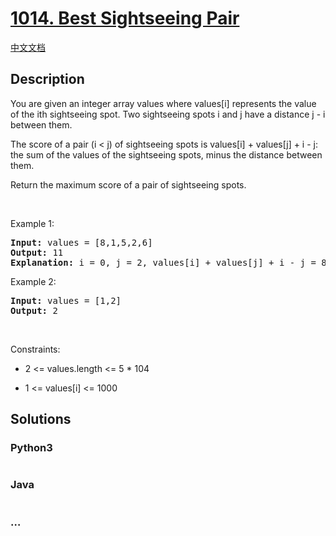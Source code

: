 * [[https://leetcode.com/problems/best-sightseeing-pair][1014. Best
Sightseeing Pair]]
  :PROPERTIES:
  :CUSTOM_ID: best-sightseeing-pair
  :END:
[[./solution/1000-1099/1014.Best Sightseeing Pair/README.org][中文文档]]

** Description
   :PROPERTIES:
   :CUSTOM_ID: description
   :END:

#+begin_html
  <p>
#+end_html

You are given an integer array values where values[i] represents the
value of the ith sightseeing spot. Two sightseeing spots i and j have a
distance j - i between them.

#+begin_html
  </p>
#+end_html

#+begin_html
  <p>
#+end_html

The score of a pair (i < j) of sightseeing spots is values[i] +
values[j] + i - j: the sum of the values of the sightseeing spots, minus
the distance between them.

#+begin_html
  </p>
#+end_html

#+begin_html
  <p>
#+end_html

Return the maximum score of a pair of sightseeing spots.

#+begin_html
  </p>
#+end_html

#+begin_html
  <p>
#+end_html

 

#+begin_html
  </p>
#+end_html

#+begin_html
  <p>
#+end_html

Example 1:

#+begin_html
  </p>
#+end_html

#+begin_html
  <pre>
  <strong>Input:</strong> values = [8,1,5,2,6]
  <strong>Output:</strong> 11
  <strong>Explanation:</strong> i = 0, j = 2, values[i] + values[j] + i - j = 8 + 5 + 0 - 2 = 11
  </pre>
#+end_html

#+begin_html
  <p>
#+end_html

Example 2:

#+begin_html
  </p>
#+end_html

#+begin_html
  <pre>
  <strong>Input:</strong> values = [1,2]
  <strong>Output:</strong> 2
  </pre>
#+end_html

#+begin_html
  <p>
#+end_html

 

#+begin_html
  </p>
#+end_html

#+begin_html
  <p>
#+end_html

Constraints:

#+begin_html
  </p>
#+end_html

#+begin_html
  <ul>
#+end_html

#+begin_html
  <li>
#+end_html

2 <= values.length <= 5 * 104

#+begin_html
  </li>
#+end_html

#+begin_html
  <li>
#+end_html

1 <= values[i] <= 1000

#+begin_html
  </li>
#+end_html

#+begin_html
  </ul>
#+end_html

** Solutions
   :PROPERTIES:
   :CUSTOM_ID: solutions
   :END:

#+begin_html
  <!-- tabs:start -->
#+end_html

*** *Python3*
    :PROPERTIES:
    :CUSTOM_ID: python3
    :END:
#+begin_src python
#+end_src

*** *Java*
    :PROPERTIES:
    :CUSTOM_ID: java
    :END:
#+begin_src java
#+end_src

*** *...*
    :PROPERTIES:
    :CUSTOM_ID: section
    :END:
#+begin_example
#+end_example

#+begin_html
  <!-- tabs:end -->
#+end_html
